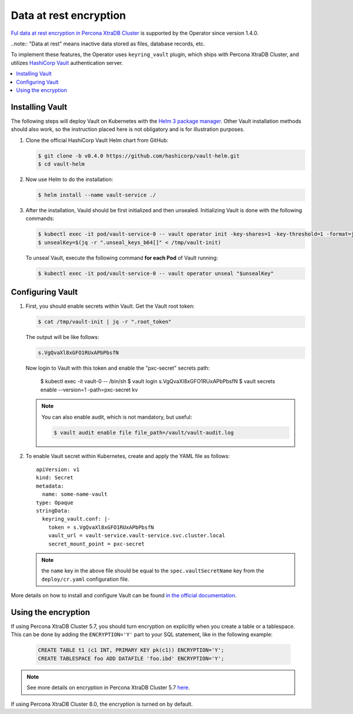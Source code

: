 .. _encryption:

Data at rest encryption
************************

`Ful data at rest encryption in Percona XtraDB Cluster <https://www.percona.com/doc/percona-xtradb-cluster/LATEST/management/data_at_rest_encryption.html>`_ is supported by the Operator since version 1.4.0.

..note:: "Data at rest" means inactive data stored as files, database records, etc.

To implement these features, the Operator uses ``keyring_vault`` plugin,
which ships with Percona XtraDB Cluster, and utilizes `HashiCorp Vault <https://www.vaultproject.io/>`_ authentication server.

.. contents:: :local:

.. _install-vault:

Installing Vault
----------------


The following steps will deploy Vault on Kubernetes with the `Helm 3 package manager <https://helm.sh/>`_. Other Vault installation methods should also work, so the instruction placed here is not obligatory and is for illustration purposes.

1. Clone the official HashiCorp Vault Helm chart from GitHub:

   .. code:: bash

      $ git clone -b v0.4.0 https://github.com/hashicorp/vault-helm.git
      $ cd vault-helm

2. Now use Helm to do the installation:

   .. code:: bash

      $ helm install --name vault-service ./

3. After the installation, Vauld should be first initialized and then unsealed.
   Initializing Vault is done with the following commands:

   .. code:: bash

      $ kubectl exec -it pod/vault-service-0 -- vault operator init -key-shares=1 -key-threshold=1 -format=json > /tmp/vault-init
      $ unsealKey=$(jq -r ".unseal_keys_b64[]" < /tmp/vault-init)

   To unseal Vault, execute the following command **for each Pod** of Vault
   running:

   .. code:: bash

      $ kubectl exec -it pod/vault-service-0 -- vault operator unseal "$unsealKey"

.. _configure-vault:

Configuring Vault
-----------------

1. First, you should enable secrets within Vault. Get the Vault root token:

   .. code:: bash

      $ cat /tmp/vault-init | jq -r ".root_token"

   The output will be like follows:

   .. code:: text

      s.VgQvaXl8xGFO1RUxAPbPbsfN

   Now login to Vault with this token and enable the "pxc-secret" secrets path:

      $ kubectl exec -it vault-0 -- /bin/sh
      $ vault login s.VgQvaXl8xGFO1RUxAPbPbsfN
      $ vault secrets enable --version=1 -path=pxc-secret kv

   .. note:: You can also enable audit, which is not mandatory, but useful:

      .. code:: bash

         $ vault audit enable file file_path=/vault/vault-audit.log

2. To enable Vault secret within Kubernetes, create and apply the YAML file as
   follows::

      apiVersion: v1
      kind: Secret
      metadata:
        name: some-name-vault
      type: Opaque
      stringData:
        keyring_vault.conf: |-
          token = s.VgQvaXl8xGFO1RUxAPbPbsfN
          vault_url = vault-service.vault-service.svc.cluster.local
          secret_mount_point = pxc-secret

   .. note:: the ``name`` key in the above file should be equal to the ``spec.vaultSecretName`` key from the ``deploy/cr.yaml`` configuration file.

More details on how to install and configure Vault can be found `in the official documentation <https://learn.hashicorp.com/vault?track=getting-started-k8s#getting-started-k8s>`_.

.. _vault-encryption:

Using the encryption
--------------------

If using Percona XtraDB Cluster 5.7, you should turn encryption on explicitly
when you create a table or a tablespace. This can be done by adding the
``ENCRYPTION='Y'`` part to your SQL statement, like in the following example:

   .. code:: sql

      CREATE TABLE t1 (c1 INT, PRIMARY KEY pk(c1)) ENCRYPTION='Y';
      CREATE TABLESPACE foo ADD DATAFILE 'foo.ibd' ENCRYPTION='Y';

.. note:: See more details on encryption in Percona XtraDB Cluster 5.7 `here <https://www.percona.com/doc/percona-xtradb-cluster/5.7/management/data_at_rest_encryption.html>`_.

If using Percona XtraDB Cluster 8.0, the encryption is turned on by default.
